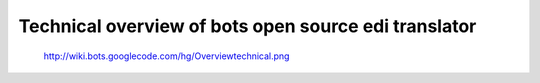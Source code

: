 Technical overview of bots open source edi translator
=====================================================

.. figure:: http://wiki.bots.googlecode.com/hg/Overviewtechnical.png
   :alt: http://wiki.bots.googlecode.com/hg/Overviewtechnical.png

   http://wiki.bots.googlecode.com/hg/Overviewtechnical.png


